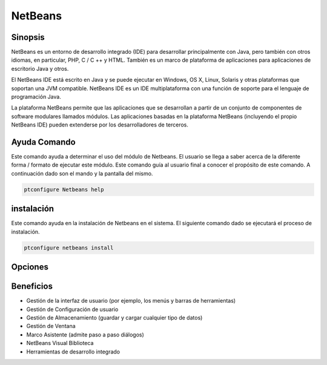 ============
NetBeans
============

Sinopsis
-------------

NetBeans es un entorno de desarrollo integrado (IDE) para desarrollar principalmente con Java, pero también con otros idiomas, en particular, PHP, C / C ++ y HTML. También es un marco de plataforma de aplicaciones para aplicaciones de escritorio Java y otros.

El NetBeans IDE está escrito en Java y se puede ejecutar en Windows, OS X, Linux, Solaris y otras plataformas que soportan una JVM compatible. NetBeans IDE es un IDE multiplataforma con una función de soporte para el lenguaje de programación Java.

La plataforma NetBeans permite que las aplicaciones que se desarrollan a partir de un conjunto de componentes de software modulares llamados módulos. Las aplicaciones basadas en la plataforma NetBeans (incluyendo el propio NetBeans IDE) pueden extenderse por los desarrolladores de terceros.

Ayuda Comando
----------------------
Este comando ayuda a determinar el uso del módulo de Netbeans. El usuario se llega a saber acerca de la diferente forma / formato de ejecutar este módulo. Este comando guía al usuario final a conocer el propósito de este comando. A continuación dado son el mando y la pantalla del mismo.

.. code-block:: bash
        
	        ptconfigure Netbeans help

instalación
----------------
Este comando ayuda en la instalación de Netbeans en el sistema. El siguiente comando dado se ejecutará el proceso de instalación.

.. code-block:: bash
        
	        ptconfigure netbeans install
Opciones
-----------

.. cssclass:: table-bordered

 +------------------------+------------------------------------------------------+-------------+-------------------------------------+
 | Parámetros             | Parámetro Alternativa                                | Opciones    | Comentarios                         |
 +========================+======================================================+=============+=====================================+
 |ptconfigure Netbeans    | Hay tres parámetros alternativos que se pueden       | Y(Yes)      | El sistema se inicia proceso        |
 |Install? (Y/N)          | utilizar en la línea de comandos. Netbeans ,         |             | de instalación                      |
 |                        | NetBeans ,netbeans Por                               |             |                                     |
 |                        | ejemplo: ptconfigure NetBeans install,               |             |                                     |
 |                        |          ptconfigure netbeans install                |             |                                     |
 +------------------------+------------------------------------------------------+-------------+-------------------------------------+
 |ptconfigure Netbeans    | Hay tres parámetros alternativos que se pueden       | N(No)       | El sistema detiene proceso          |
 |Install? (Y/N)          | utilizar en la línea de comandos. Netbeans ,         |             | de instalación                      |
 |                        | NetBeans ,netbeans Por                               |             |                                     |
 |                        | ejemplo: ptconfigure NetBeans install,               |             |                                     |
 |                        |          ptconfigure netbeans install|               |             |                                     |
 +------------------------+------------------------------------------------------+-------------+-------------------------------------+


Beneficios
--------------

* Gestión de la interfaz de usuario (por ejemplo, los menús y barras de herramientas)
* Gestión de Configuración de usuario
* Gestión de Almacenamiento (guardar y cargar cualquier tipo de datos)
* Gestión de Ventana
* Marco Asistente (admite paso a paso diálogos)
* NetBeans Visual Biblioteca
* Herramientas de desarrollo integrado
